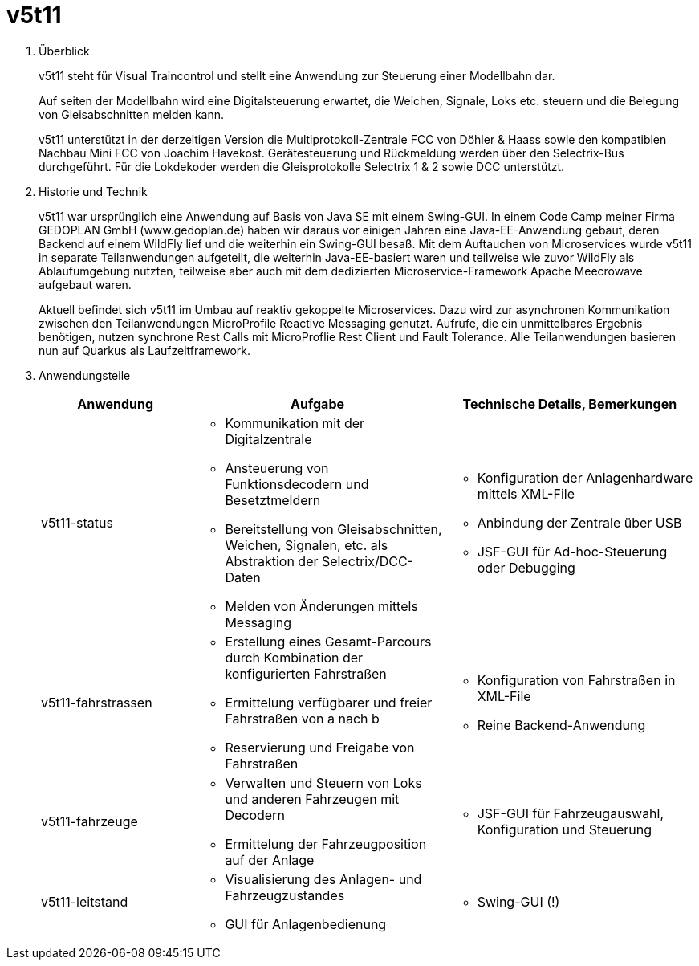 = v5t11 =

. Überblick
+
v5t11 steht für Visual Traincontrol und stellt eine Anwendung zur Steuerung einer Modellbahn dar.
+
Auf seiten der Modellbahn wird eine Digitalsteuerung erwartet, die Weichen, Signale, Loks etc. steuern und die Belegung von Gleisabschnitten melden kann. 
+
v5t11 unterstützt in der derzeitigen Version die Multiprotokoll-Zentrale FCC von Döhler & Haass sowie den kompatiblen Nachbau Mini FCC von Joachim Havekost. Gerätesteuerung und Rückmeldung werden über den Selectrix-Bus durchgeführt. Für die Lokdekoder werden die Gleisprotokolle Selectrix 1 & 2 sowie DCC unterstützt.

. Historie und Technik
+
v5t11 war ursprünglich eine Anwendung auf Basis von Java SE mit einem Swing-GUI. In einem Code Camp meiner Firma GEDOPLAN GmbH (www.gedoplan.de) haben wir daraus vor einigen Jahren eine Java-EE-Anwendung gebaut, deren Backend auf einem WildFly lief und die weiterhin ein Swing-GUI besaß. Mit dem Auftauchen von Microservices wurde v5t11 in separate Teilanwendungen aufgeteilt, die weiterhin Java-EE-basiert waren und teilweise wie zuvor WildFly als Ablaufumgebung nutzten, teilweise aber auch mit dem dedizierten Microservice-Framework Apache Meecrowave aufgebaut waren. 
+
Aktuell befindet sich v5t11 im Umbau auf reaktiv gekoppelte Microservices. Dazu wird zur asynchronen Kommunikation zwischen den Teilanwendungen MicroProfile Reactive Messaging genutzt. Aufrufe, die ein unmittelbares Ergebnis benötigen, nutzen synchrone Rest Calls mit MicroProflie Rest Client und Fault Tolerance. Alle Teilanwendungen basieren nun auf Quarkus als Laufzeitframework.

. Anwendungsteile
+
[cols="3,5a,5a"]
|===
|Anwendung|Aufgabe|Technische Details, Bemerkungen

|v5t11-status
|
* Kommunikation mit der Digitalzentrale
* Ansteuerung von Funktionsdecodern und Besetztmeldern
* Bereitstellung von Gleisabschnitten, Weichen, Signalen, etc. als Abstraktion der Selectrix/DCC-Daten
* Melden von Änderungen mittels Messaging
|
* Konfiguration der Anlagenhardware mittels XML-File
* Anbindung der Zentrale über USB
* JSF-GUI für Ad-hoc-Steuerung oder Debugging

|v5t11-fahrstrassen
|
* Erstellung eines Gesamt-Parcours durch Kombination der konfigurierten Fahrstraßen
* Ermittelung verfügbarer und freier Fahrstraßen von a nach b
* Reservierung und Freigabe von Fahrstraßen
|
* Konfiguration von Fahrstraßen in XML-File
* Reine Backend-Anwendung

|v5t11-fahrzeuge
|
* Verwalten und Steuern von Loks und anderen Fahrzeugen mit Decodern
* Ermittelung der Fahrzeugposition auf der Anlage
|
* JSF-GUI für Fahrzeugauswahl, Konfiguration und Steuerung

|v5t11-leitstand
|
* Visualisierung des Anlagen- und Fahrzeugzustandes
* GUI für Anlagenbedienung
|
* Swing-GUI (!)
|===
